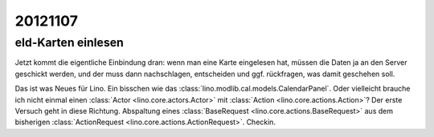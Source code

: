 20121107
========

eId-Karten einlesen
-------------------

Jetzt kommt die eigentliche Einbindung dran: wenn man eine Karte 
eingelesen hat, müssen die Daten ja an den Server geschickt werden, 
und der muss dann nachschlagen, entscheiden und ggf. rückfragen, 
was damit geschehen soll.

Das ist was Neues für Lino. 
Ein bisschen wie das :class:`lino.modlib.cal.models.CalendarPanel`. 
Oder vielleicht brauche ich nicht einmal einen 
:class:`Actor <lino.core.actors.Actor>`
mit 
:class:`Action <lino.core.actions.Action>`?
Der erste Versuch geht in diese Richtung. 
Abspaltung 
eines :class:`BaseRequest <lino.core.actions.BaseRequest>`
aus dem bisherigen
:class:`ActionRequest <lino.core.actions.ActionRequest>`.
Checkin.

